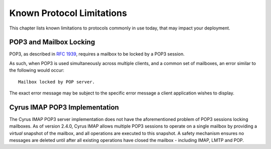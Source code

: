 Known Protocol Limitations
==========================

This chapter lists known limitations to protocols commonly in use today, that
may impact your deployment.

POP3 and Mailbox Locking
------------------------

POP3, as described in :rfc:`1939`, requires a mailbox to be locked by a POP3
session.

As such, when POP3 is used simultaneously across multiple clients, and a common
set of mailboxes, an error similar to the following would occur::

    Mailbox locked by POP server.

The exact error message may be subject to the specific error message a client
application wishes to display.

Cyrus IMAP POP3 Implementation
------------------------------

The Cyrus IMAP POP3 server implementation does not have the aforementioned
problem of POP3 sessions locking mailboxes. As of version 2.4.0, Cyrus IMAP
allows multiple POP3 sessions to operate on a single mailbox by providing a
*virtual* snapshot of the mailbox, and all operations are executed to this
snapshot. A safety mechanism ensures no messages are deleted until after all
existing operations have closed the mailbox - including IMAP, LMTP and POP.

